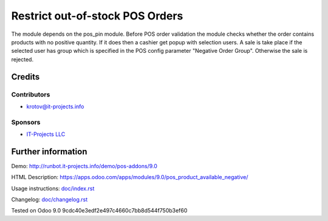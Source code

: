 ==================================
 Restrict out-of-stock POS Orders
==================================

The module depends on the pos_pin module. Before POS order validation the module checks whether the order contains
products with no positive quantity. If it does then a cashier get popup with selection users. A sale is take place 
if the selected user has group which is specified in the POS config parameter "Negative Order Group". Otherwise
the sale is rejected.

Credits
=======

Contributors
------------
* krotov@it-projects.info

Sponsors
--------
* `IT-Projects LLC <https://it-projects.info>`_

Further information
===================

Demo: http://runbot.it-projects.info/demo/pos-addons/9.0

HTML Description: https://apps.odoo.com/apps/modules/9.0/pos_product_available_negative/

Usage instructions: `<doc/index.rst>`_

Changelog: `<doc/changelog.rst>`_

Tested on Odoo 9.0 9cdc40e3edf2e497c4660c7bb8d544f750b3ef60
